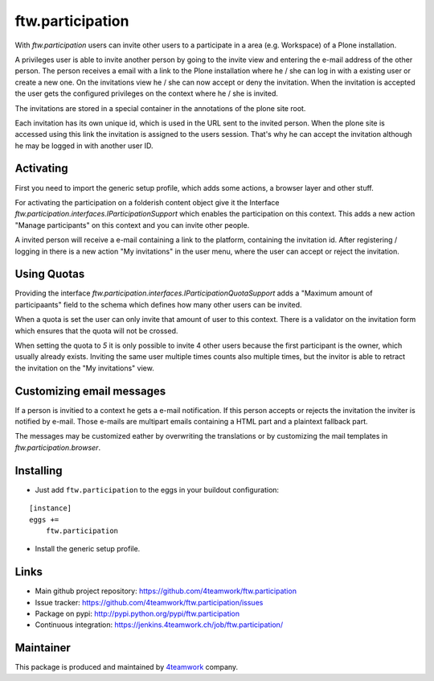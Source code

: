 ftw.participation
=================


With `ftw.participation` users can invite other users to a participate in
a area (e.g. Workspace) of a Plone installation.

A privileges user is able to invite another person by going to the invite view
and entering the e-mail address of the other person. The person receives a email
with a link to the Plone installation where he / she can log in with a existing
user or create a new one. On the invitations view he / she can now accept or
deny the invitation. When the invitation is accepted the user gets the configured
privileges on the context where he / she is invited.

The invitations are stored in a special container in the annotations of the
plone site root.

Each invitation has its own unique id, which is used in the URL sent to the
invited person. When the plone site is accessed using this link the invitation
is assigned to the users session. That's why he can accept the invitation although
he may be logged in with another user ID.


Activating
----------

First you need to import the generic setup profile, which adds some actions, a
browser layer and other stuff.

For activating the participation on a folderish content object give it the Interface
`ftw.participation.interfaces.IParticipationSupport` which enables the participation
on this context. This adds a new action "Manage participants" on this context and
you can invite other people.

A invited person will receive a e-mail containing a link to the platform,
containing the invitation id. After registering / logging in there is a new action
"My invitations" in the user menu, where the user can accept or reject the
invitation.


Using Quotas
------------

Providing the interface `ftw.participation.interfaces.IParticipationQuotaSupport`
adds a "Maximum amount of participaants" field to the schema which defines how
many other users can be invited.

When a quota is set the user can only invite that amount of user to this context. There
is a validator on the invitation form which ensures that the quota will not be crossed.

When setting the quota to `5` it is only possible to invite 4 other users because the
first participant is the owner, which usually already exists. Inviting the same user
multiple times counts also multiple times, but the invitor is able to retract the
invitation on the "My invitations" view.


Customizing email messages
--------------------------

If a person is invitied to a context he gets a e-mail notification. If this person accepts
or rejects the invitation the inviter is notified by e-mail. Those e-mails are multipart
emails containing a HTML part and a plaintext fallback part.

The messages may be customized eather by overwriting the translations or by customizing the
mail templates in `ftw.participation.browser`.


Installing
----------

- Just add ``ftw.participation`` to the eggs in your buildout configuration:

::

    [instance]
    eggs +=
        ftw.participation


- Install the generic setup profile.


Links
-----

- Main github project repository: https://github.com/4teamwork/ftw.participation
- Issue tracker: https://github.com/4teamwork/ftw.participation/issues
- Package on pypi: http://pypi.python.org/pypi/ftw.participation
- Continuous integration: https://jenkins.4teamwork.ch/job/ftw.participation/


Maintainer
----------

This package is produced and maintained by `4teamwork <http://www.4teamwork.ch/>`_ company.

